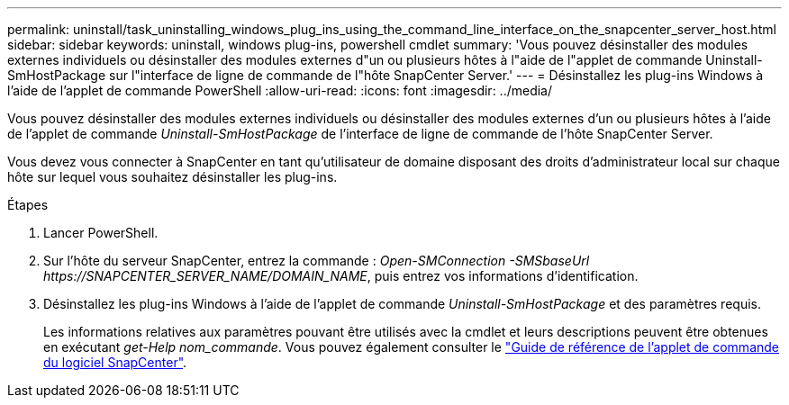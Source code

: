 ---
permalink: uninstall/task_uninstalling_windows_plug_ins_using_the_command_line_interface_on_the_snapcenter_server_host.html 
sidebar: sidebar 
keywords: uninstall, windows plug-ins, powershell cmdlet 
summary: 'Vous pouvez désinstaller des modules externes individuels ou désinstaller des modules externes d"un ou plusieurs hôtes à l"aide de l"applet de commande Uninstall-SmHostPackage sur l"interface de ligne de commande de l"hôte SnapCenter Server.' 
---
= Désinstallez les plug-ins Windows à l'aide de l'applet de commande PowerShell
:allow-uri-read: 
:icons: font
:imagesdir: ../media/


[role="lead"]
Vous pouvez désinstaller des modules externes individuels ou désinstaller des modules externes d'un ou plusieurs hôtes à l'aide de l'applet de commande _Uninstall-SmHostPackage_ de l'interface de ligne de commande de l'hôte SnapCenter Server.

Vous devez vous connecter à SnapCenter en tant qu'utilisateur de domaine disposant des droits d'administrateur local sur chaque hôte sur lequel vous souhaitez désinstaller les plug-ins.

.Étapes
. Lancer PowerShell.
. Sur l'hôte du serveur SnapCenter, entrez la commande : _Open-SMConnection -SMSbaseUrl \https://SNAPCENTER_SERVER_NAME/DOMAIN_NAME_, puis entrez vos informations d'identification.
. Désinstallez les plug-ins Windows à l'aide de l'applet de commande _Uninstall-SmHostPackage_ et des paramètres requis.
+
Les informations relatives aux paramètres pouvant être utilisés avec la cmdlet et leurs descriptions peuvent être obtenues en exécutant _get-Help nom_commande_. Vous pouvez également consulter le https://library.netapp.com/ecm/ecm_download_file/ECMLP2886205["Guide de référence de l'applet de commande du logiciel SnapCenter"^].


